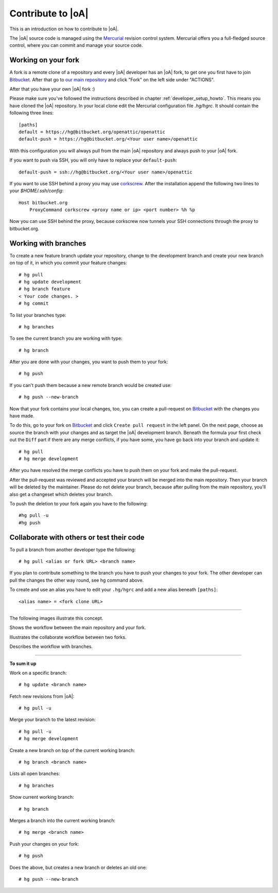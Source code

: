 .. _developer_contribute:

Contribute to |oA|
==================

This is an introduction on how to contribute to |oA|.

The |oA| source code is managed using the `Mercurial <https://www.mercurial-scm.org/>`_ revision control system.
Mercurial offers you a full-fledged source control, where you can commit and
manage your source code.

Working on your fork
--------------------

A fork is a remote clone of a repository and every |oA| developer has an |oA|
fork, to get one you first have to join `Bitbucket <https://bitbucket.org>`_. After that go to
`our main repository <https://bitbucket.org/openattic/openattic>`_ and click "Fork" on the left side
under "ACTIONS".

After that you have your own |oA| fork :)

Please make sure you've followed the instructions described in chapter :ref:`developer_setup_howto`.
This means you have cloned the |oA| repository.
In your local clone edit the Mercurial configuration file `.hg/hgrc`. It
should contain the following three lines::

    [paths]
    default = https://hg@bitbucket.org/openattic/openattic
    default-push = https://hg@bitbucket.org/<Your user name>/openattic

With this configuration you will always pull from the main |oA| repository and always
push to your |oA| fork.

If you want to push via SSH, you will only have to replace your ``default-push``::

    default-push = ssh://hg@bitbucket.org/<Your user name>/openattic

If you want to use SSH behind a proxy you may use `corkscrew <http://agroman.net/corkscrew/>`_.
After the installation append the following two lines to your `$HOME/.ssh/config`::

    Host bitbucket.org
        ProxyCommand corkscrew <proxy name or ip> <port number> %h %p

Now you can use SSH behind the proxy, because corkscrew now tunnels your SSH
connections through the proxy to bitbucket.org.


Working with branches
---------------------

To create a new feature branch update your repository, change to the development branch and
create your new branch on top of it, in which you commit your feature changes::

    # hg pull
    # hg update development
    # hg branch feature
    < Your code changes. >
    # hg commit

To list your branches type::

    # hg branches

To see the current branch you are working with type::

    # hg branch

After you are done with your changes, you want to push them to your fork::

    # hg push

If you can't push them because a new remote branch would be created use::

    # hg push --new-branch

Now that your fork contains your local changes, too, you can create a
pull-request on `Bitbucket <https://bitbucket.org>`_ with the changes you have made.

To do this, go to your fork on `Bitbucket <https://bitbucket.org>`_ and click ``Create pull request`` in the left panel.
On the next page, choose as source the branch with your changes and as target the |oA| development branch.
Beneath the formula your first check out the ``Diff`` part if there are any merge conflicts,
if you have some, you have go back into your branch and update it::

    # hg pull
    # hg merge development

After you have resolved the merge conflicts you have to push them on your fork and make the pull-request.

After the pull-request was reviewed and accepted your branch will be merged into the main repository.
Then your branch will be deleted by the maintainer.
Please do not delete your branch, because after pulling from the main repository,
you'll also get a changeset which deletes your branch.

To push the deletion to your fork again you have to the following::

    #hg pull -u
    #hg push

Collaborate with others or test their code
------------------------------------------

To pull a branch from another developer type the following::

    # hg pull <alias or fork URL> <branch name>

If you plan to contribute something to the branch you have to push your changes to your fork.
The other developer can pull the changes the other way round, see hg command above.

To create and use an alias you have to edit your ``.hg/hgrc`` and add a new alias beneath ``[paths]``::

    <alias name> = <fork clone URL>

---------------

The following images illustrate this concept.

.. image:: workflow_bitbucket.png

Shows the workflow between the main repository and your fork.

.. image:: workflow_collaboration.png

Illustrates the collaborate workflow between two forks.

.. image:: workflow_branches.png

Describes the workflow with branches.

-------------------------

**To sum it up**

Work on a specific branch::

    # hg update <branch name>

Fetch new revisions from |oA|::

    # hg pull -u

Merge your branch to the latest revision::

    # hg pull -u
    # hg merge development

Create a new branch on top of the current working branch::

    # hg branch <branch name>

Lists all open branches::

    # hg branches

Show current working branch::

    # hg branch

Merges a branch into the current working branch::

    # hg merge <branch name>

Push your changes on your fork::

    # hg push

Does the above, but creates a new branch or deletes an old one::

    # hg push --new-branch

